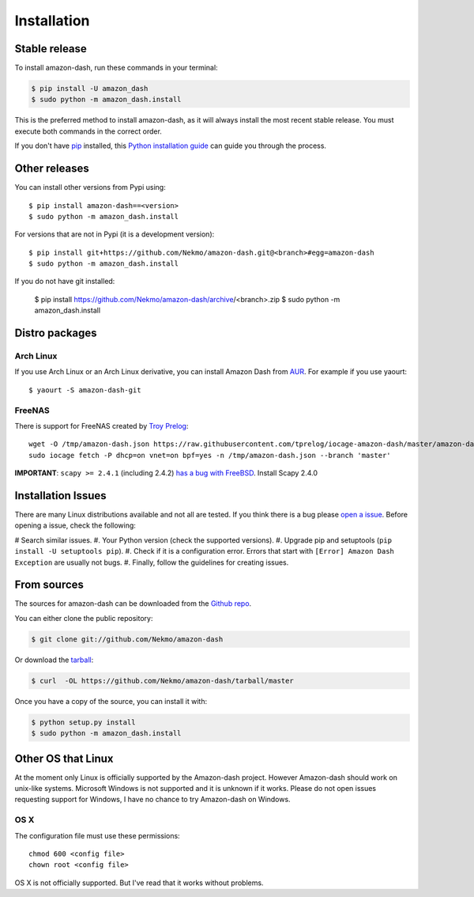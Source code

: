 .. highlight:: console

============
Installation
============


Stable release
--------------

To install amazon-dash, run these commands in your terminal:

.. code-block:: console

    $ pip install -U amazon_dash
    $ sudo python -m amazon_dash.install

This is the preferred method to install amazon-dash, as it will always install the most recent stable release.
You must execute both commands in the correct order.

If you don't have `pip`_ installed, this `Python installation guide`_ can guide
you through the process.

.. _pip: https://pip.pypa.io
.. _Python installation guide: http://docs.python-guide.org/en/latest/starting/installation/


Other releases
--------------
You can install other versions from Pypi using::

    $ pip install amazon-dash==<version>
    $ sudo python -m amazon_dash.install

For versions that are not in Pypi (it is a development version)::

    $ pip install git+https://github.com/Nekmo/amazon-dash.git@<branch>#egg=amazon-dash
    $ sudo python -m amazon_dash.install


If you do not have git installed:

    $ pip install https://github.com/Nekmo/amazon-dash/archive/<branch>.zip
    $ sudo python -m amazon_dash.install


Distro packages
---------------

Arch Linux
``````````
If you use Arch Linux or an Arch Linux derivative, you can install Amazon Dash from
`AUR <https://aur.archlinux.org/packages/amazon-dash-git/>`_. For example if you use yaourt::

    $ yaourt -S amazon-dash-git


FreeNAS
```````
There is support for FreeNAS created by `Troy Prelog <https://github.com/tprelog/iocage-amazon-dash>`_::

    wget -O /tmp/amazon-dash.json https://raw.githubusercontent.com/tprelog/iocage-amazon-dash/master/amazon-dash.json
    sudo iocage fetch -P dhcp=on vnet=on bpf=yes -n /tmp/amazon-dash.json --branch 'master'

**IMPORTANT**: ``scapy >= 2.4.1`` (including 2.4.2)
`has a bug with FreeBSD <https://github.com/secdev/scapy/issues/1793>`_. Install Scapy 2.4.0


Installation Issues
-------------------
There are many Linux distributions available and not all are tested. If you think there is a bug please
`open a issue <https://github.com/Nekmo/amazon-dash/issues>`_. Before opening a issue, check the following:

# Search similar issues.
#. Your Python version (check the supported versions).
#. Upgrade pip and setuptools (``pip install -U setuptools pip``).
#. Check if it is a configuration error. Errors that start with ``[Error] Amazon Dash Exception`` are usually not bugs.
#. Finally, follow the guidelines for creating issues.



From sources
------------

The sources for amazon-dash can be downloaded from the `Github repo`_.

You can either clone the public repository:

.. code-block:: console

    $ git clone git://github.com/Nekmo/amazon-dash

Or download the `tarball`_:

.. code-block:: console

    $ curl  -OL https://github.com/Nekmo/amazon-dash/tarball/master

Once you have a copy of the source, you can install it with:

.. code-block:: console

    $ python setup.py install
    $ sudo python -m amazon_dash.install


.. _Github repo: https://github.com/Nekmo/amazon-dash
.. _tarball: https://github.com/Nekmo/amazon-dash/tarball/master


Other OS that Linux
-------------------
At the moment only Linux is officially supported by the Amazon-dash project. However Amazon-dash should work on
unix-like systems. Microsoft Windows is not supported and it is unknown if it works. Please do not open issues
requesting support for Windows, I have no chance to try Amazon-dash on Windows.

OS X
````
The configuration file must use these permissions::

    chmod 600 <config file>
    chown root <config file>

OS X is not officially supported. But I've read that it works without problems.
